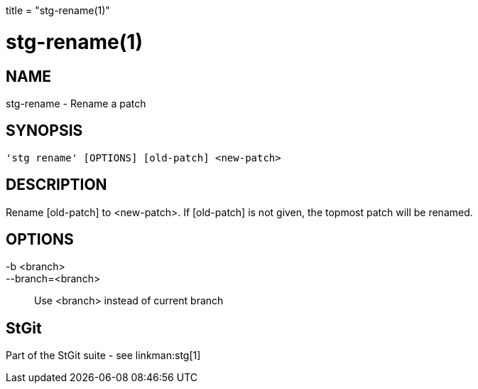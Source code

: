 +++
title = "stg-rename(1)"
+++

stg-rename(1)
=============

NAME
----
stg-rename - Rename a patch

SYNOPSIS
--------
[verse]
'stg rename' [OPTIONS] [old-patch] <new-patch>

DESCRIPTION
-----------

Rename [old-patch] to <new-patch>. If [old-patch] is not given, the topmost
patch will be renamed.

OPTIONS
-------
-b <branch>::
--branch=<branch>::
    Use <branch> instead of current branch

StGit
-----
Part of the StGit suite - see linkman:stg[1]
